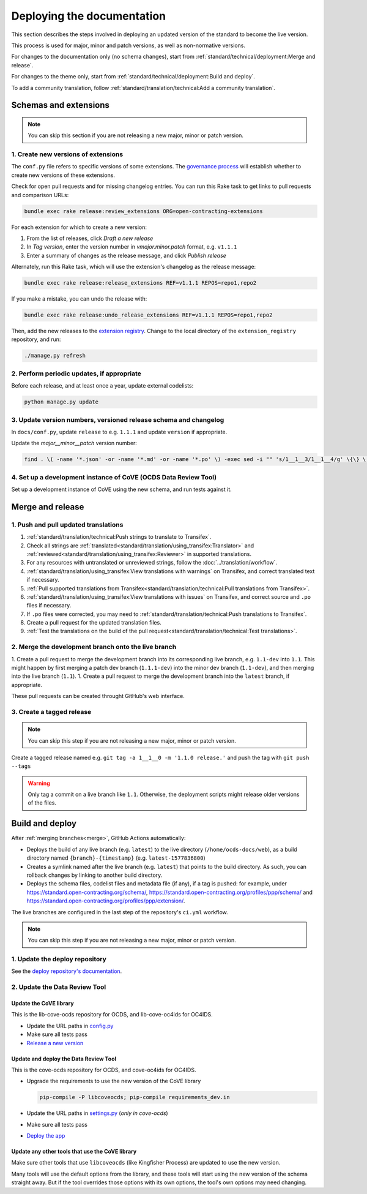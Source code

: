 Deploying the documentation
===========================

This section describes the steps involved in deploying an updated version of the standard to become the live version.

This process is used for major, minor and patch versions, as well as non-normative versions.

For changes to the documentation only (no schema changes), start from :ref:`standard/technical/deployment:Merge and release`.

For changes to the theme only, start from :ref:`standard/technical/deployment:Build and deploy`.

To add a community translation, follow :ref:`standard/translation/technical:Add a community translation`.

Schemas and extensions
----------------------

.. note::
   You can skip this section if you are not releasing a new major, minor or patch version.

1. Create new versions of extensions
~~~~~~~~~~~~~~~~~~~~~~~~~~~~~~~~~~~~

The ``conf.py`` file refers to specific versions of some extensions. The `governance process <https://standard.open-contracting.org/latest/en/support/governance/#versions>`__ will establish whether to create new versions of these extensions.

Check for open pull requests and for missing changelog entries. You can run this Rake task to get links to pull requests and comparison URLs:

.. code-block:: shell

   bundle exec rake release:review_extensions ORG=open-contracting-extensions

For each extension for which to create a new version:

1. From the list of releases, click *Draft a new release*
2. In *Tag version*, enter the version number in *vmajor.minor.patch* format, e.g. ``v1.1.1``
3. Enter a summary of changes as the release message, and click *Publish release*

Alternately, run this Rake task, which will use the extension's changelog as the release message:

.. code-block:: shell

   bundle exec rake release:release_extensions REF=v1.1.1 REPOS=repo1,repo2

If you make a mistake, you can undo the release with:

.. code-block:: shell

   bundle exec rake release:undo_release_extensions REF=v1.1.1 REPOS=repo1,repo2

Then, add the new releases to the `extension registry <https://github.com/open-contracting/extension_registry>`__. Change to the local directory of the ``extension_registry`` repository, and run:

.. code-block:: shell

   ./manage.py refresh

2. Perform periodic updates, if appropriate
~~~~~~~~~~~~~~~~~~~~~~~~~~~~~~~~~~~~~~~~~~~

Before each release, and at least once a year, update external codelists:

.. code-block:: shell

   python manage.py update

3. Update version numbers, versioned release schema and changelog
~~~~~~~~~~~~~~~~~~~~~~~~~~~~~~~~~~~~~~~~~~~~~~~~~~~~~~~~~~~~~~~~~

In ``docs/conf.py``, update ``release`` to e.g. ``1.1.1`` and update ``version`` if appropriate.

Update the *major__minor__patch* version number:

.. code-block:: shell

   find . \( -name '*.json' -or -name '*.md' -or -name '*.po' \) -exec sed -i "" 's/1__1__3/1__1__4/g' \{\} \;

4. Set up a development instance of CoVE (OCDS Data Review Tool)
~~~~~~~~~~~~~~~~~~~~~~~~~~~~~~~~~~~~~~~~~~~~~~~~~~~~~~~~~~~~~~~~

Set up a development instance of CoVE using the new schema, and run tests against it.

Merge and release
-----------------

1. Push and pull updated translations
~~~~~~~~~~~~~~~~~~~~~~~~~~~~~~~~~~~~~

1. :ref:`standard/translation/technical:Push strings to translate to Transifex`.
2. Check all strings are :ref:`translated<standard/translation/using_transifex:Translator>` and :ref:`reviewed<standard/translation/using_transifex:Reviewer>` in supported translations.
3. For any resources with untranslated or unreviewed strings, follow the :doc:`../translation/workflow`.
4. :ref:`standard/translation/using_transifex:View translations with warnings` on Transifex, and correct translated text if necessary.
5. :ref:`Pull supported translations from Transifex<standard/translation/technical:Pull translations from Transifex>`.
6. :ref:`standard/translation/using_transifex:View translations with issues` on Transifex, and correct source and ``.po`` files if necessary.
7. If ``.po`` files were corrected, you may need to :ref:`standard/translation/technical:Push translations to Transifex`.
8. Create a pull request for the updated translation files.
9. :ref:`Test the translations on the build of the pull request<standard/translation/technical:Test translations>`.

.. _merge:

2. Merge the development branch onto the live branch
~~~~~~~~~~~~~~~~~~~~~~~~~~~~~~~~~~~~~~~~~~~~~~~~~~~~

1. Create a pull request to merge the development branch into its corresponding live branch, e.g. ``1.1-dev`` into ``1.1``. This might happen by first merging a patch dev branch (``1.1.1-dev``) into the minor dev branch (``1.1-dev``), and then merging into the live branch (``1.1``).
1. Create a pull request to merge the development branch into the ``latest`` branch, if appropriate.

These pull requests can be created throught GitHub's web interface.

3. Create a tagged release
~~~~~~~~~~~~~~~~~~~~~~~~~~

.. note::
   You can skip this step if you are not releasing a new major, minor or patch version.

Create a tagged release named e.g. ``git tag -a 1__1__0 -m '1.1.0 release.'`` and push the tag with ``git push --tags``

.. warning::

   Only tag a commit on a live branch like ``1.1``. Otherwise, the deployment scripts might release older versions of the files.

Build and deploy
----------------

After :ref:`merging branches<merge>`, GitHub Actions automatically:

-  Deploys the build of any live branch (e.g. ``latest``) to the live directory (``/home/ocds-docs/web``), as a build directory named ``{branch}-{timestamp}`` (e.g. ``latest-1577836800``)
-  Creates a symlink named after the live branch (e.g. ``latest``) that points to the build directory. As such, you can rollback changes by linking to another build directory.
-  Deploys the schema files, codelist files and metadata file (if any), if a tag is pushed: for example, under https://standard.open-contracting.org/schema/, https://standard.open-contracting.org/profiles/ppp/schema/ and https://standard.open-contracting.org/profiles/ppp/extension/.

The live branches are configured in the last step of the repository's ``ci.yml`` workflow.

.. note::
   You can skip this step if you are not releasing a new major, minor or patch version.

1. Update the deploy repository
~~~~~~~~~~~~~~~~~~~~~~~~~~~~~~~

See the `deploy repository's documentation <https://ocdsdeploy.readthedocs.io/en/latest/deploy/docs.html#publish-released-documentation>`__.

2. Update the Data Review Tool
~~~~~~~~~~~~~~~~~~~~~~~~~~~~~~

Update the CoVE library
^^^^^^^^^^^^^^^^^^^^^^^

This is the lib-cove-ocds repository for OCDS, and lib-cove-oc4ids for OC4IDS.

-  Update the URL paths in `config.py <https://github.com/open-contracting/lib-cove-ocds/blob/main/libcoveocds/config.py>`__
-  Make sure all tests pass
-  `Release a new version <https://ocp-software-handbook.readthedocs.io/en/latest/python/packages.html#release-process>`__

Update and deploy the Data Review Tool
^^^^^^^^^^^^^^^^^^^^^^^^^^^^^^^^^^^^^^

This is the cove-ocds repository for OCDS, and cove-oc4ids for OC4IDS.

-  Upgrade the requirements to use the new version of the CoVE library

   .. code-block:: shell

      pip-compile -P libcoveocds; pip-compile requirements_dev.in

-  Update the URL paths in `settings.py <https://github.com/open-contracting/cove-ocds/blob/main/cove_project/settings.py>`__ (*only in cove-ocds*)
-  Make sure all tests pass
-  `Deploy the app <https://ocdsdeploy.readthedocs.io/en/latest/deploy/deploy.html>`__

Update any other tools that use the CoVE library
^^^^^^^^^^^^^^^^^^^^^^^^^^^^^^^^^^^^^^^^^^^^^^^^

Make sure other tools that use ``libcoveocds`` (like Kingfisher Process) are updated to use the new version.

Many tools will use the default options from the library, and these tools will start using the new version of the schema straight away. But if the tool overrides those options with its own options, the tool's own options may need changing.
